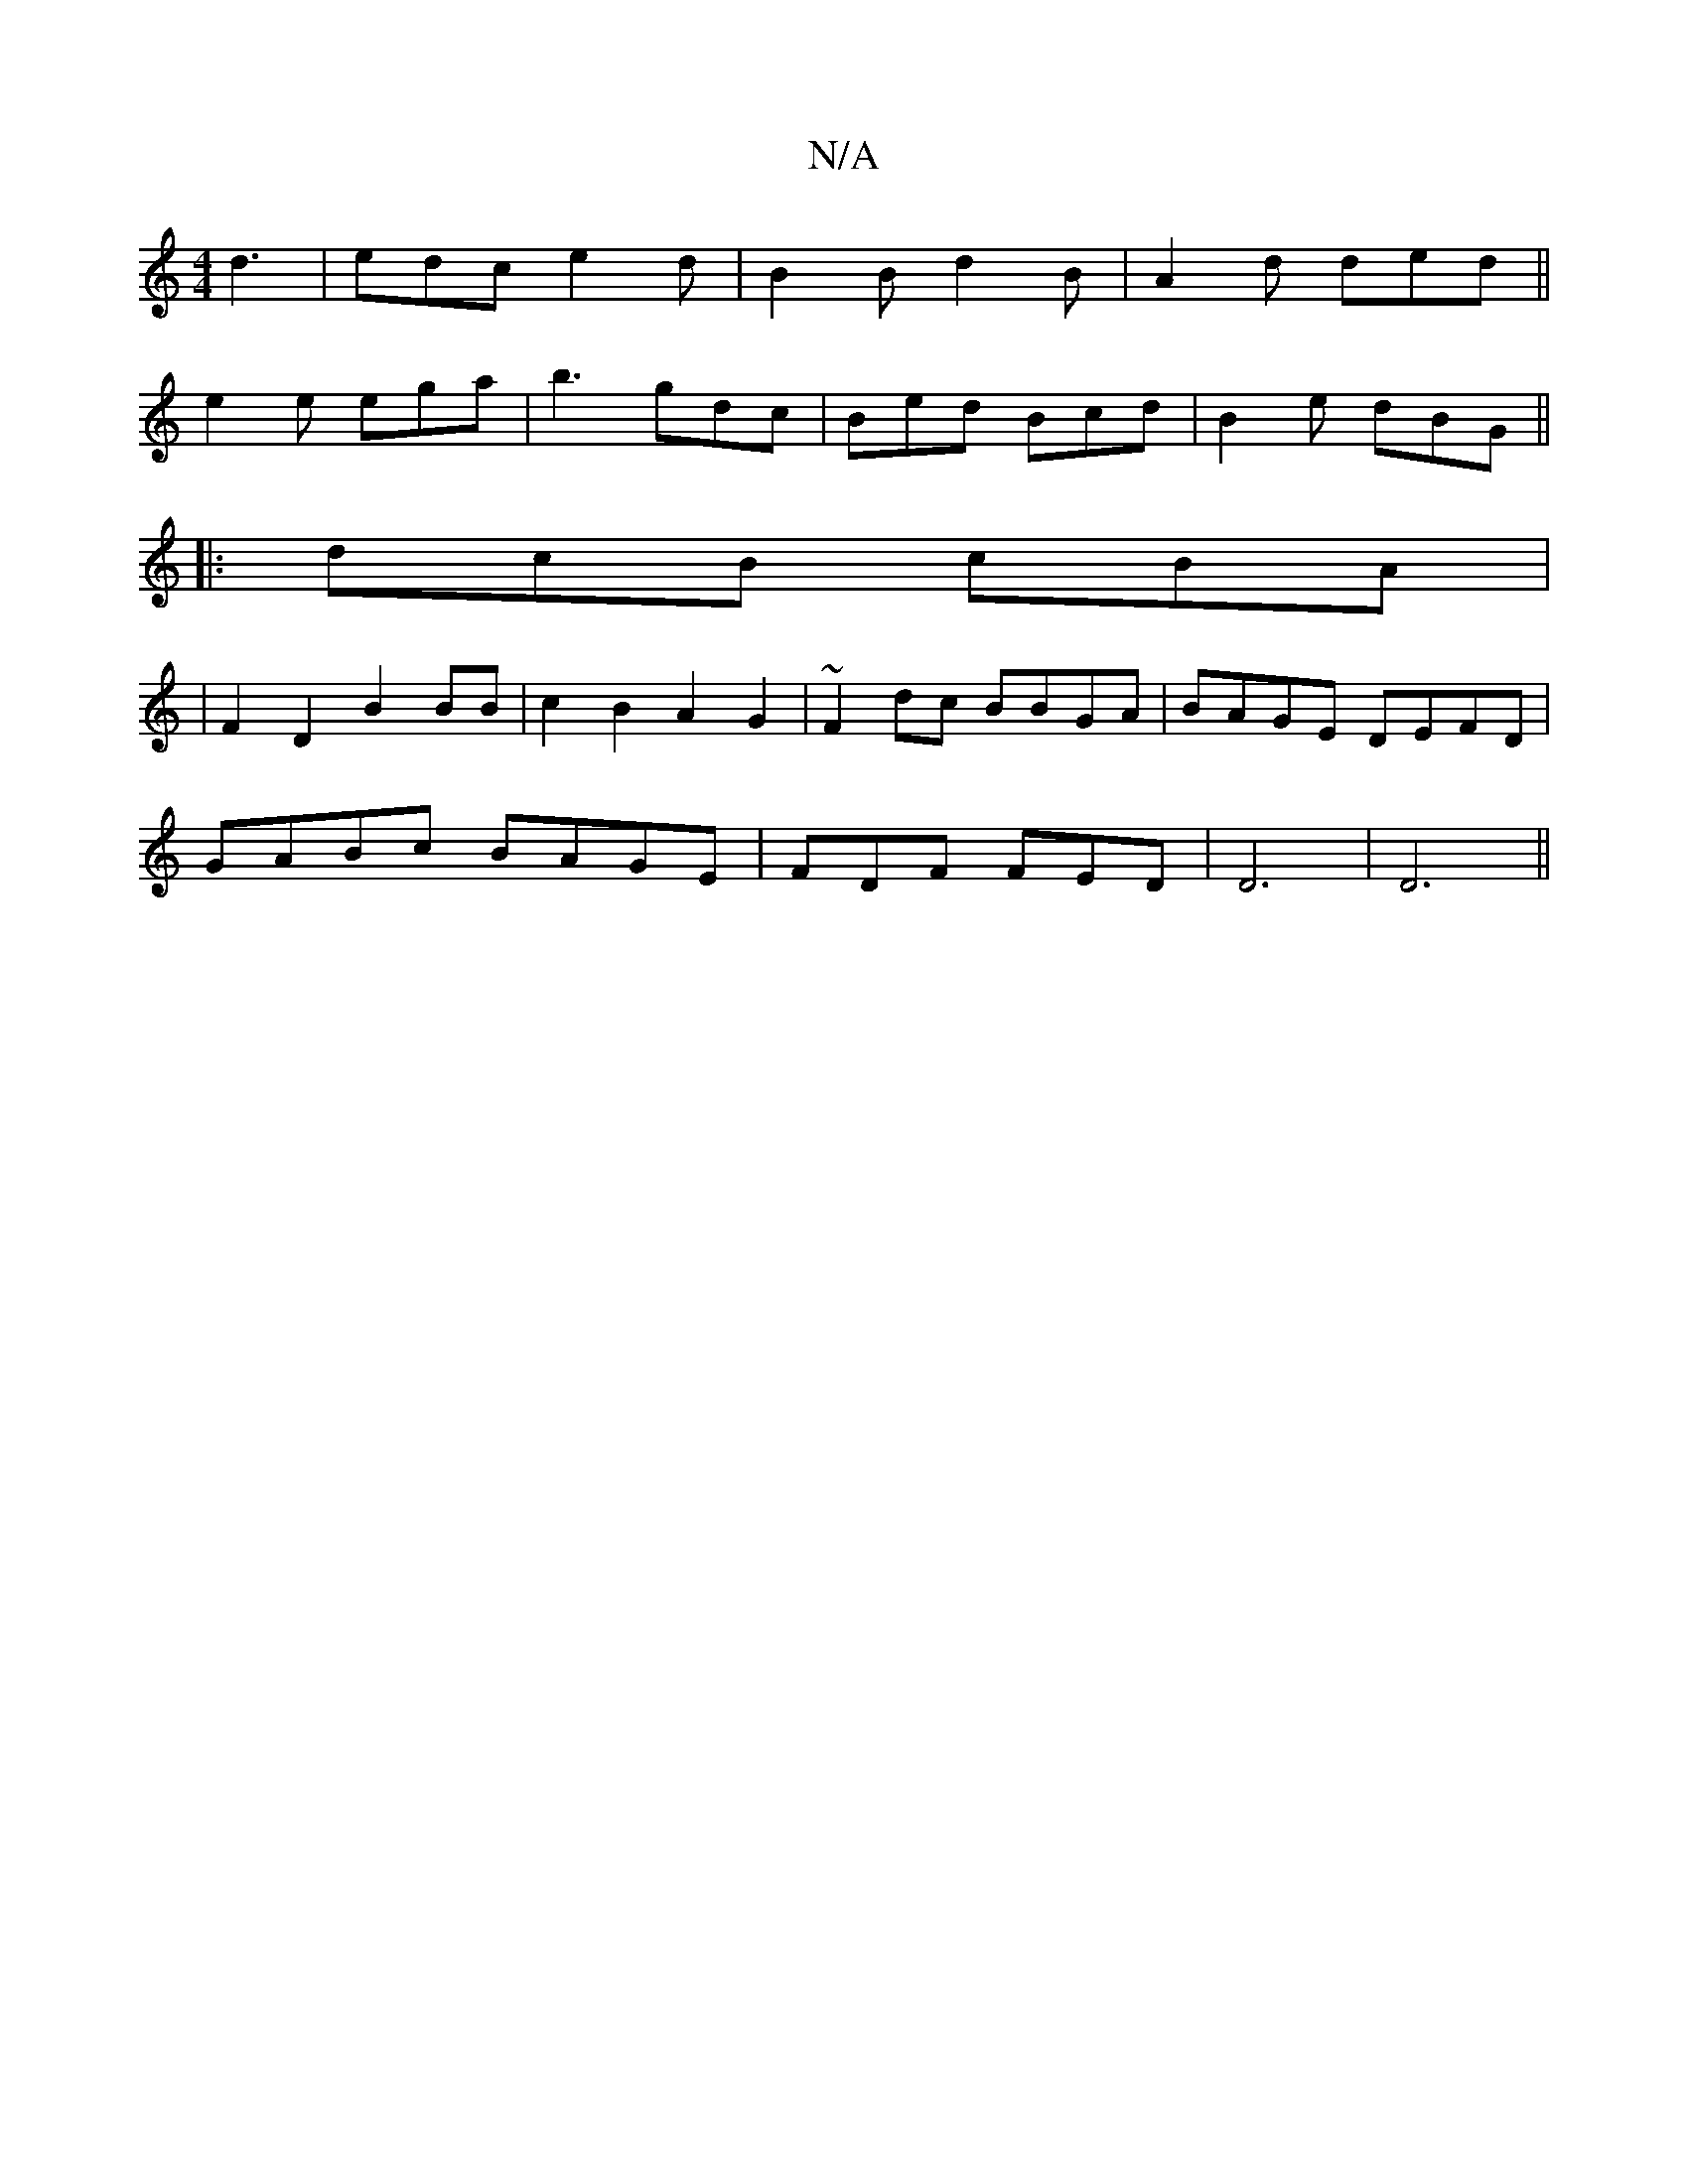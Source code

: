 X:1
T:N/A
M:4/4
R:N/A
K:Cmajor
d3 |edc e2d|B2B d2B|A2d ded||
e2e ega|b3 gdc|Bed Bcd|B2e dBG||
|:dcB cBA|
|F2D2 B2BB|c2B2 A2G2|~F2dc BBGA|BAGE DEFD|
GABc BAGE|FDF FED|D6|D6||

D/C/C/F/D |BGA GDG|CEE ~E3|DGA BGE|D3-FDF|
c2 dd cAGA|B2